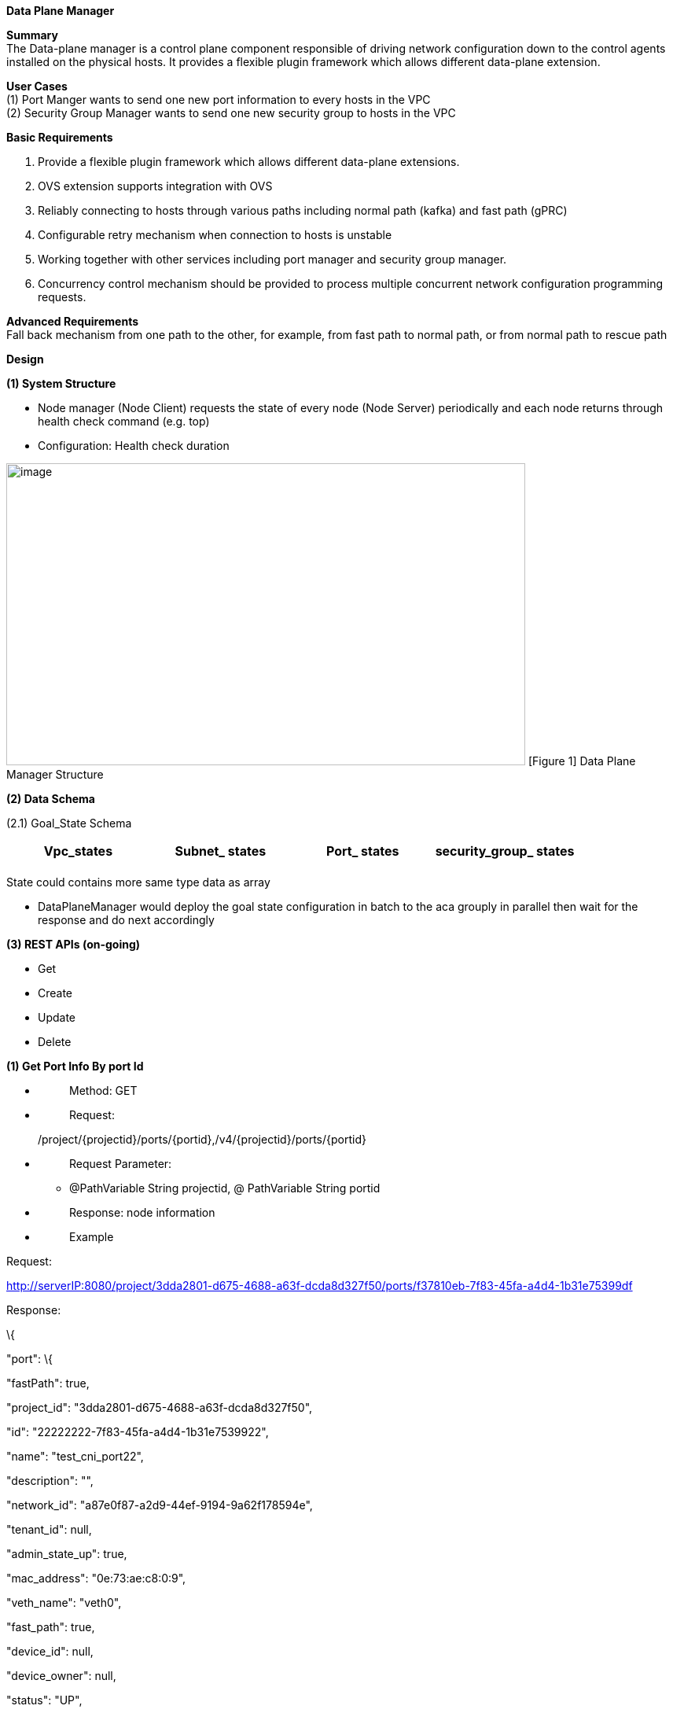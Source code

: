 *Data Plane Manager*

*Summary* +
The Data-plane manager is a control plane component responsible of driving network configuration down to the control agents installed on the physical hosts. It provides a flexible plugin framework which allows different data-plane extension.

*User Cases* +
(1) Port Manger wants to send one new port information to every hosts in the VPC +
(2) Security Group Manager wants to send one new security group to hosts in the VPC

*Basic Requirements*

[arabic]
. Provide a flexible plugin framework which allows different data-plane extensions.
. OVS extension supports integration with OVS
. Reliably connecting to hosts through various paths including normal path (kafka) and fast path (gPRC)
. Configurable retry mechanism when connection to hosts is unstable
. Working together with other services including port manager and security group manager.
. Concurrency control mechanism should be provided to process multiple concurrent network configuration programming requests.

*Advanced Requirements* +
Fall back mechanism from one path to the other, for example, from fast path to normal path, or from normal path to rescue path

*Design*

*(1) System Structure*

* Node manager (Node Client) requests the state of every node (Node Server) periodically and each node returns through health check command (e.g. top)
* Configuration: Health check duration

image:images/dpm.png[image,width=660,height=384]
[Figure 1] Data Plane Manager Structure

*(2) Data Schema*

(2.1) Goal_State Schema

[cols=",,,",options="header",]
|===
|Vpc_states |Subnet_ states |Port_ states |security_group_ states
| | | |
|===

State could contains more same type data as array

* DataPlaneManager would deploy the goal state configuration in batch to the aca grouply in parallel then wait for the response and do next accordingly

*(3) REST APIs (on-going)*

* Get
* Create
* Update
* Delete

*(1) Get Port Info By port Id*

* {blank}
+
____
Method: GET
____
* {blank}
+
____
Request: 
____

____
/project/\{projectid}/ports/\{portid},/v4/\{projectid}/ports/\{portid}
____

* {blank}
+
____
Request Parameter: 
____
** @PathVariable String projectid, @ PathVariable String portid
* {blank}
+
____
Response: node information
____
* {blank}
+
____
Example
____

Request:

http://serverIP:8080/project/3dda2801-d675-4688-a63f-dcda8d327f50/ports/f37810eb-7f83-45fa-a4d4-1b31e75399df

Response:

\{

"port": \{

"fastPath": true,

"project_id": "3dda2801-d675-4688-a63f-dcda8d327f50",

"id": "22222222-7f83-45fa-a4d4-1b31e7539922",

"name": "test_cni_port22",

"description": "",

"network_id": "a87e0f87-a2d9-44ef-9194-9a62f178594e",

"tenant_id": null,

"admin_state_up": true,

"mac_address": "0e:73:ae:c8:0:9",

"veth_name": "veth0",

"fast_path": true,

"device_id": null,

"device_owner": null,

"status": "UP",

"fixed_ips": [

\{

"subnet_id": "a87e0f87-a2d9-44ef-9194-9a62f178594e",

"ip_address": "10.0.0.9"

}

],

"allowed_address_pairs": null,

"extra_dhcp_opts": null,

"security_groups": null,

"binding:host_id": "ephost_1",

"binding:profile": null,

"binding:vnic_type": null,

"network_ns": "/var/run/netns/test_netw_ns2",

"dns_name": null,

"dns_assignment": null

}

} *(2) Create Ports in Batch*

* {blank}
+
____
Method: POST
____
* {blank}
+
____
Request: /project/\{projectid}/ports", "v4/\{projectid}/ports
____
* {blank}
+
____
Request Parameter: 
____
** @PathVariable String projectid, @PathVariable String portid, @RequestBody PortStateJson resource
* {blank}
+
____
Response: portstate information
____
* {blank}
+
____
Example
____

Request:

http://localhost:8080/project/3dda2801-d675-4688-a63f-dcda8d327f50/ports

Body:

\{"port":

\{"project_id": "3dda2801-d675-4688-a63f-dcda8d327f50",

"id": "22222222-7f83-45fa-a4d4-1b31e7539922",

"name": "test_cni_port22",

"description": "",

"network_id": "a87e0f87-a2d9-44ef-9194-9a62f178594e",

"tenant_id": null,

"admin_state_up": true,

"mac_address": null,

"veth_name": "veth0",

"device_id": null,

"device_owner": null,

"status": null,

"fixed_ips": [],

"allowed_address_pairs": null,

"extra_dhcp_opts": null,

"security_groups": null,

"binding:host_id": "ephost_1",

"binding:profile": null,

"binding:vnic_type": null,

"network_ns": "/var/run/netns/test_netw_ns2",

"dnsName": null,

"dnsAssignment": null,

"fast_path": true }

}

Response:

\{

"port": \{

"fastPath": true,

"project_id": "3dda2801-d675-4688-a63f-dcda8d327f50",

"id": "22222222-7f83-45fa-a4d4-1b31e7539922",

"name": "test_cni_port22",

"description": "",

"network_id": "a87e0f87-a2d9-44ef-9194-9a62f178594e",

"tenant_id": null,

"admin_state_up": true,

"mac_address": "0e:73:ae:c8:0:9",

"veth_name": "veth0",

"fast_path": true,

"device_id": null,

"device_owner": null,

"status": "UP",

"fixed_ips": [

\{

"subnet_id": "a87e0f87-a2d9-44ef-9194-9a62f178594e",

"ip_address": "10.0.0.9"

}

],

"allowed_address_pairs": null,

"extra_dhcp_opts": null,

"security_groups": null,

"binding:host_id": "ephost_1",

"binding:profile": null,

"binding:vnic_type": null,

"network_ns": "/var/run/netns/test_netw_ns2",

"dns_name": null,

"dns_assignment": null

}

}

*Reference*

[arabic]
. https://github.com/futurewei-cloud/alcor/issues/166
